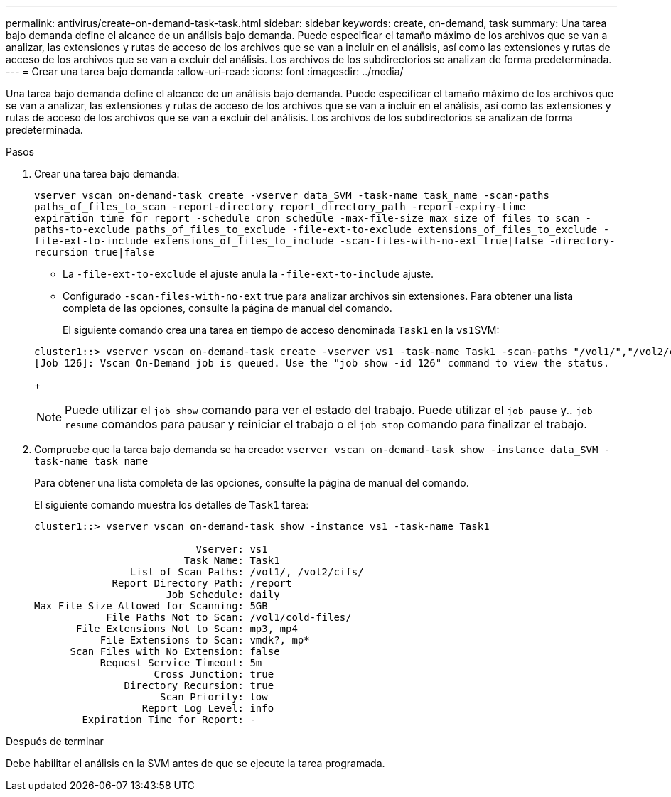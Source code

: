---
permalink: antivirus/create-on-demand-task-task.html 
sidebar: sidebar 
keywords: create, on-demand, task 
summary: Una tarea bajo demanda define el alcance de un análisis bajo demanda. Puede especificar el tamaño máximo de los archivos que se van a analizar, las extensiones y rutas de acceso de los archivos que se van a incluir en el análisis, así como las extensiones y rutas de acceso de los archivos que se van a excluir del análisis. Los archivos de los subdirectorios se analizan de forma predeterminada. 
---
= Crear una tarea bajo demanda
:allow-uri-read: 
:icons: font
:imagesdir: ../media/


[role="lead"]
Una tarea bajo demanda define el alcance de un análisis bajo demanda. Puede especificar el tamaño máximo de los archivos que se van a analizar, las extensiones y rutas de acceso de los archivos que se van a incluir en el análisis, así como las extensiones y rutas de acceso de los archivos que se van a excluir del análisis. Los archivos de los subdirectorios se analizan de forma predeterminada.

.Pasos
. Crear una tarea bajo demanda:
+
`vserver vscan on-demand-task create -vserver data_SVM -task-name task_name -scan-paths paths_of_files_to_scan -report-directory report_directory_path -report-expiry-time expiration_time_for_report -schedule cron_schedule -max-file-size max_size_of_files_to_scan -paths-to-exclude paths_of_files_to_exclude -file-ext-to-exclude extensions_of_files_to_exclude -file-ext-to-include extensions_of_files_to_include -scan-files-with-no-ext true|false -directory-recursion true|false`

+
** La `-file-ext-to-exclude` el ajuste anula la `-file-ext-to-include` ajuste.
** Configurado `-scan-files-with-no-ext` true para analizar archivos sin extensiones. Para obtener una lista completa de las opciones, consulte la página de manual del comando.


+
El siguiente comando crea una tarea en tiempo de acceso denominada `Task1` en la ``vs1``SVM:

+
[listing]
----
cluster1::> vserver vscan on-demand-task create -vserver vs1 -task-name Task1 -scan-paths "/vol1/","/vol2/cifs/" -report-directory "/report" -schedule daily -max-file-size 5GB -paths-to-exclude "/vol1/cold-files/" -file-ext-to-include "vmdk?","mp*" -file-ext-to-exclude "mp3","mp4" -scan-files-with-no-ext false
[Job 126]: Vscan On-Demand job is queued. Use the "job show -id 126" command to view the status.
----
+
[NOTE]
====
Puede utilizar el `job show` comando para ver el estado del trabajo. Puede utilizar el `job pause` y.. `job resume` comandos para pausar y reiniciar el trabajo o el `job stop` comando para finalizar el trabajo.

====
. Compruebe que la tarea bajo demanda se ha creado: `vserver vscan on-demand-task show -instance data_SVM -task-name task_name`
+
Para obtener una lista completa de las opciones, consulte la página de manual del comando.

+
El siguiente comando muestra los detalles de `Task1` tarea:

+
[listing]
----
cluster1::> vserver vscan on-demand-task show -instance vs1 -task-name Task1

                           Vserver: vs1
                         Task Name: Task1
                List of Scan Paths: /vol1/, /vol2/cifs/
             Report Directory Path: /report
                      Job Schedule: daily
Max File Size Allowed for Scanning: 5GB
            File Paths Not to Scan: /vol1/cold-files/
       File Extensions Not to Scan: mp3, mp4
           File Extensions to Scan: vmdk?, mp*
      Scan Files with No Extension: false
           Request Service Timeout: 5m
                    Cross Junction: true
               Directory Recursion: true
                     Scan Priority: low
                  Report Log Level: info
        Expiration Time for Report: -
----


.Después de terminar
Debe habilitar el análisis en la SVM antes de que se ejecute la tarea programada.
